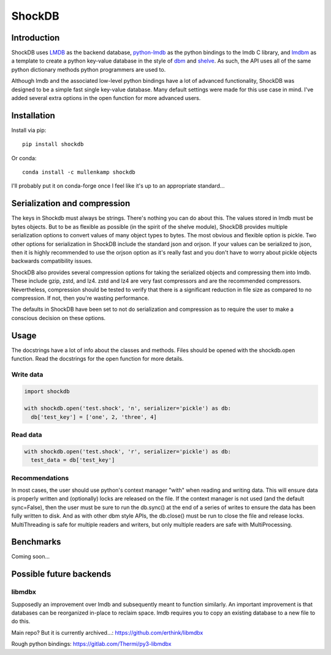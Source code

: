ShockDB
==================================

Introduction
------------
ShockDB uses `LMDB <http://www.lmdb.tech>`_ as the backend database, `python-lmdb <https://lmdb.readthedocs.io>`_ as the python bindings to the lmdb C library, and `lmdbm <https://github.com/Dobatymo/lmdb-python-dbm>`_ as a template to create a python key-value database in the style of `dbm <https://docs.python.org/3/library/dbm.html>`_ and `shelve <https://docs.python.org/3/library/shelve.html>`_. As such, the API uses all of the same python dictionary methods python programmers are used to.

Although lmdb and the associated low-level python bindings have a lot of advanced functionality, ShockDB was designed to be a simple fast single key-value database. Many default settings were made for this use case in mind. I've added several extra options in the open function for more advanced users.

Installation
------------
Install via pip::

  pip install shockdb

Or conda::

  conda install -c mullenkamp shockdb


I'll probably put it on conda-forge once I feel like it's up to an appropriate standard...


Serialization and compression
-----------------------------
The keys in Shockdb must always be strings. There's nothing you can do about this.
The values stored in lmdb must be bytes objects. But to be as flexible as possible (in the spirit of the shelve module), ShockDB provides multiple serialization options to convert values of many object types to bytes. The most obvious and flexible option is pickle. Two other options for serialization in ShockDB include the standard json and orjson. If your values can be serialized to json, then it is highly recommended to use the orjson option as it's really fast and you don't have to worry about pickle objects backwards compatibility issues.

ShockDB also provides several compression options for taking the serialized objects and compressing them into lmdb. These include gzip, zstd, and lz4. zstd and lz4 are very fast compressors and are the recommended compressors. Nevertheless, compression should be tested to verify that there is a significant reduction in file size as compared to no compression. If not, then you're wasting performance.

The defaults in ShockDB have been set to not do serialization and compression as to require the user to make a conscious decision on these options.

Usage
-----
The docstrings have a lot of info about the classes and methods. Files should be opened with the shockdb.open function. Read the docstrings for the open function for more details.

Write data
~~~~~~~~~~
.. code:: python

  import shockdb

  with shockdb.open('test.shock', 'n', serializer='pickle') as db:
    db['test_key'] = ['one', 2, 'three', 4]


Read data
~~~~~~~~~
.. code:: python

  with shockdb.open('test.shock', 'r', serializer='pickle') as db:
    test_data = db['test_key']


Recommendations
~~~~~~~~~~~~~~~
In most cases, the user should use python's context manager "with" when reading and writing data. This will ensure data is properly written and (optionally) locks are released on the file. If the context manager is not used (and the default sync=False), then the user must be sure to run the db.sync() at the end of a series of writes to ensure the data has been fully written to disk. And as with other dbm style APIs, the db.close() must be run to close the file and release locks. MultiThreading is safe for multiple readers and writers, but only multiple readers are safe with MultiProcessing.


Benchmarks
-----------
Coming soon...

Possible future backends
------------------------
libmdbx
~~~~~~~
Supposedly an improvement over lmdb and subsequently meant to function similarly.
An important improvement is that databases can be reorganized in-place to reclaim space. lmdb requires you to copy an existing database to a new file to do this.

Main repo? But it is currently archived...:
https://github.com/erthink/libmdbx

Rough python bindings:
https://gitlab.com/Thermi/py3-libmdbx
